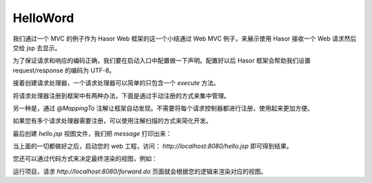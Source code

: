 HelloWord
------------------------------------
我们通过一个 MVC 的例子作为 Hasor Web 框架的这一个小结通过 Web MVC 例子，来展示使用 Hasor 接收一个 Web 请求然后交给 jsp 去显示。

为了保证请求和响应的编码正确，我们要在启动入口中配置做一下声明。配置好以后 Hasor 框架会帮助我们设置 request/response 的编码为 UTF-8。

.. code-block:: java
    :linenos:

    public class StartModule extends WebModule {
        public void loadModule(WebApiBinder apiBinder) throws Throwable {
            //设置请求响应编码
            apiBinder.setEncodingCharacter("utf-8", "utf-8");
        }
    }


接着创建请求处理器，一个请求处理器可以简单的只包含一个 `execute` 方法。

.. code-block:: java
    :linenos:

    public class HelloMessage {
        public void execute(Invoker invoker) {
            invoker.put("message", "this message form Project.");
        }
    }


将请求处理器注册到框架中有两种办法，下面是通过手动注册的方式来集中管理。

.. code-block:: java
    :linenos:

    public class StartModule extends WebModule {
        public void loadModule(WebApiBinder apiBinder) throws Throwable {
            ...
            apiBinder.mappingTo("/hello.jsp").with(HelloMessage.class);
            ...
        }
    }

另一种是，通过 `@MappingTo` 注解让框架自动发现。不需要将每个请求控制器都进行注册，使用起来更加方便。

.. code-block:: java
    :linenos:

    public class StartModule extends WebModule {
        public void loadModule(WebApiBinder apiBinder) throws Throwable {
            ...
            // 加载 HelloMessage 请求处理器
            apiBinder.loadType(HelloMessage.class);
            ...
        }
    }

    @MappingTo("/hello.jsp")
    public class HelloMessage {
        ...
    }


如果您有多个请求处理器需要注册，可以使用注解扫描的方式来简化开发。

.. code-block:: java
    :linenos:

    public class StartModule extends WebModule {
        public void loadModule(WebApiBinder apiBinder) throws Throwable {
            ...
            // 扫描所有带有 @MappingTo 特征类
            Set<Class<?>> aClass = apiBinder.findClass(MappingTo.class);
            // 对 aClass 集合进行发现并自动配置控制器
            apiBinder.loadMappingTo(aClass);
            ...
        }
    }


最后创建 `hello.jsp` 视图文件，我们把 `message` 打印出来：

.. code-block:: jsp
    :linenos:

    <%@ page contentType="text/html;charset=UTF-8" language="java" %>
    <html>
        <head>
            <title>Hello Word</title>
        </head>
        <body>
            ${message}
        </body>
    </html>


当上面的一切都做好之后，启动您的 web 工程，访问： `http://localhost:8080/hello.jsp` 即可得到结果。

您还可以通过代码方式来决定最终渲染的视图，例如：

.. code-block:: java
    :linenos:

    apiBinder.mappingTo("/forward.do").with(HelloMessage.class);

    public class HelloMessage {
        public void execute(RenderInvoker invoker) {
            invoker.put("message", "this message form Project.");
            if (test){
                invoker.renderTo("jsp","/hello.jsp");
            } else {
                invoker.renderTo("jsp","/error.jsp");
            }
        }
    }


运行项目，请求 `http://localhost:8080/forward.do` 页面就会根据您的逻辑来渲染对应的视图。
